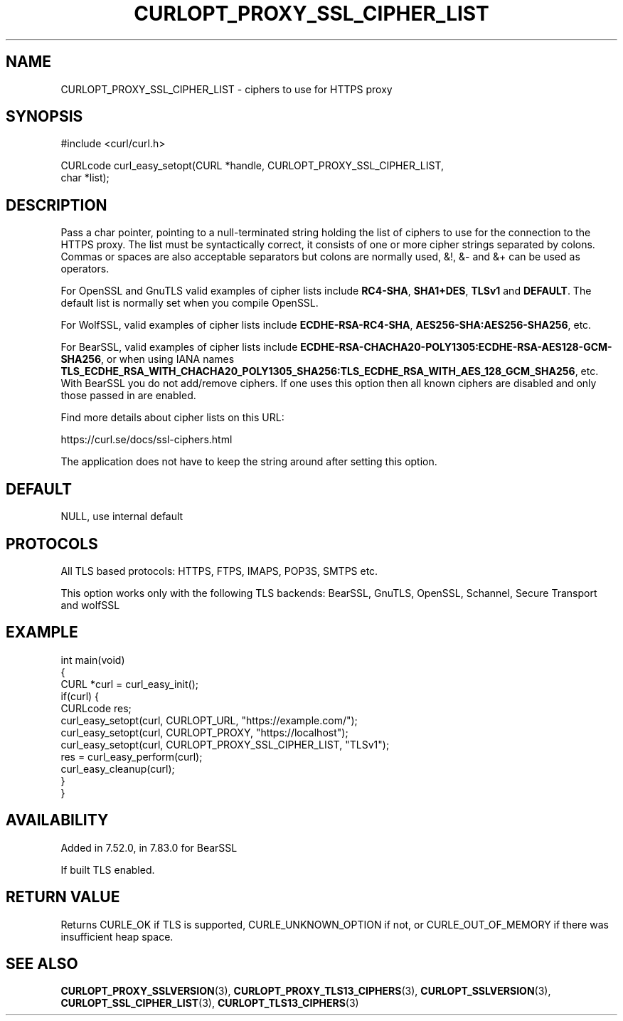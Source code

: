 .\" generated by cd2nroff 0.1 from CURLOPT_PROXY_SSL_CIPHER_LIST.md
.TH CURLOPT_PROXY_SSL_CIPHER_LIST 3 "2024-04-12" libcurl
.SH NAME
CURLOPT_PROXY_SSL_CIPHER_LIST \- ciphers to use for HTTPS proxy
.SH SYNOPSIS
.nf
#include <curl/curl.h>

CURLcode curl_easy_setopt(CURL *handle, CURLOPT_PROXY_SSL_CIPHER_LIST,
                          char *list);
.fi
.SH DESCRIPTION
Pass a char pointer, pointing to a null\-terminated string holding the list of
ciphers to use for the connection to the HTTPS proxy. The list must be
syntactically correct, it consists of one or more cipher strings separated by
colons. Commas or spaces are also acceptable separators but colons are
normally used, &!, &\- and &+ can be used as operators.

For OpenSSL and GnuTLS valid examples of cipher lists include \fBRC4\-SHA\fP,
\fBSHA1+DES\fP, \fBTLSv1\fP and \fBDEFAULT\fP. The default list is normally
set when you compile OpenSSL.

For WolfSSL, valid examples of cipher lists include \fBECDHE\-RSA\-RC4\-SHA\fP,
\fBAES256\-SHA:AES256\-SHA256\fP, etc.

For BearSSL, valid examples of cipher lists include
\fBECDHE\-RSA\-CHACHA20\-POLY1305:ECDHE\-RSA\-AES128\-GCM\-SHA256\fP, or when using IANA names
\fBTLS_ECDHE_RSA_WITH_CHACHA20_POLY1305_SHA256:TLS_ECDHE_RSA_WITH_AES_128_GCM_SHA256\fP,
etc.
With BearSSL you do not add/remove ciphers. If one uses this option then all
known ciphers are disabled and only those passed in are enabled.

Find more details about cipher lists on this URL:

 https://curl.se/docs/ssl\-ciphers.html

The application does not have to keep the string around after setting this
option.
.SH DEFAULT
NULL, use internal default
.SH PROTOCOLS
All TLS based protocols: HTTPS, FTPS, IMAPS, POP3S, SMTPS etc.

This option works only with the following TLS backends:
BearSSL, GnuTLS, OpenSSL, Schannel, Secure Transport and wolfSSL
.SH EXAMPLE
.nf
int main(void)
{
  CURL *curl = curl_easy_init();
  if(curl) {
    CURLcode res;
    curl_easy_setopt(curl, CURLOPT_URL, "https://example.com/");
    curl_easy_setopt(curl, CURLOPT_PROXY, "https://localhost");
    curl_easy_setopt(curl, CURLOPT_PROXY_SSL_CIPHER_LIST, "TLSv1");
    res = curl_easy_perform(curl);
    curl_easy_cleanup(curl);
  }
}
.fi
.SH AVAILABILITY
Added in 7.52.0, in 7.83.0 for BearSSL

If built TLS enabled.
.SH RETURN VALUE
Returns CURLE_OK if TLS is supported, CURLE_UNKNOWN_OPTION if not, or
CURLE_OUT_OF_MEMORY if there was insufficient heap space.
.SH SEE ALSO
.BR CURLOPT_PROXY_SSLVERSION (3),
.BR CURLOPT_PROXY_TLS13_CIPHERS (3),
.BR CURLOPT_SSLVERSION (3),
.BR CURLOPT_SSL_CIPHER_LIST (3),
.BR CURLOPT_TLS13_CIPHERS (3)
